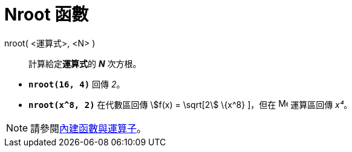 = Nroot 函數
ifdef::env-github[:imagesdir: /zh/modules/ROOT/assets/images]

nroot( <運算式>, <N> )::
  計算給定**運算式**的 *_N_* 次方根。

[EXAMPLE]
====


* *`++nroot(16, 4)++`* 回傳 _2_。
* *`++nroot(x^8, 2)++`* 在代數區回傳 stem:[f(x) = \sqrt[2] \{x^8} ]，但在 image:16px-Menu_view_cas.svg.png[Menu view
cas.svg,width=16,height=16] 運算區回傳 _x⁴_。

====

[NOTE]
====
請參閱xref:/內建函數與運算子.adoc[內建函數與運算子]。

====
